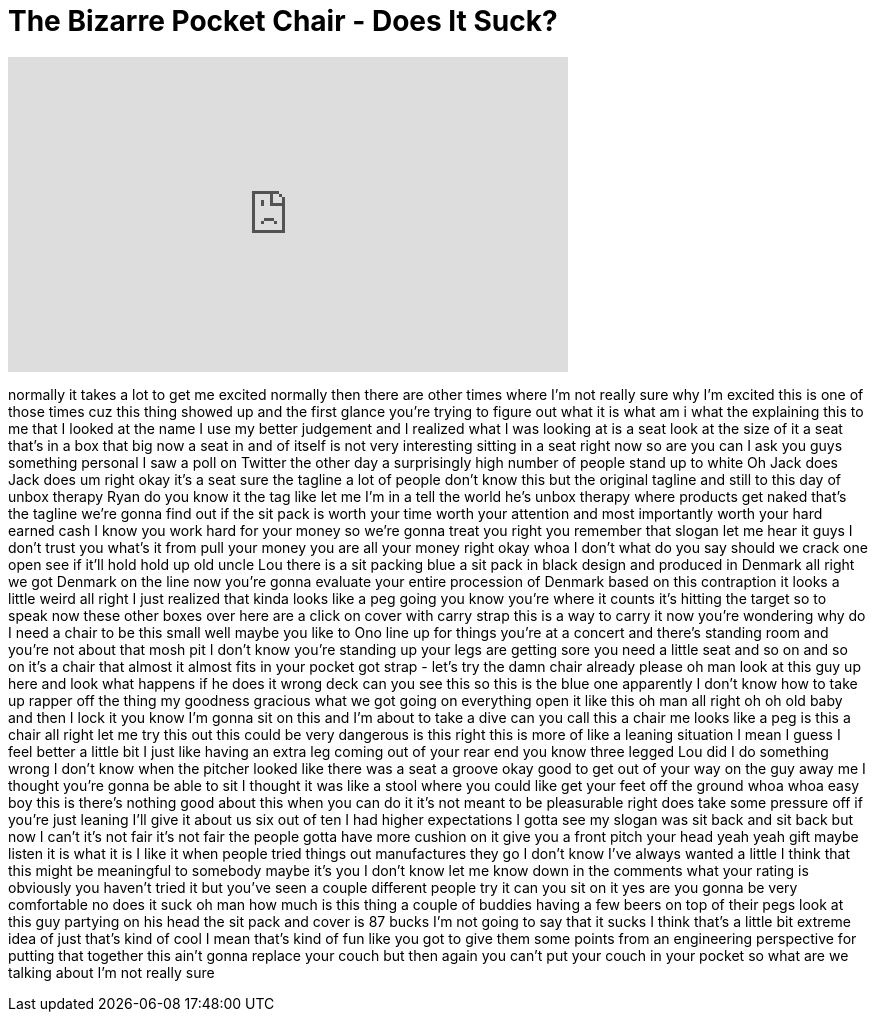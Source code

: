 = The Bizarre Pocket Chair - Does It Suck?
:published_at: 2016-11-23
:hp-alt-title: The Bizarre Pocket Chair - Does It Suck?
:hp-image: https://i.ytimg.com/vi/cacDvSiy7xI/maxresdefault.jpg


++++
<iframe width="560" height="315" src="https://www.youtube.com/embed/cacDvSiy7xI?rel=0" frameborder="0" allow="autoplay; encrypted-media" allowfullscreen></iframe>
++++

normally it takes a lot to get me
excited normally then there are other
times where I'm not really sure why I'm
excited this is one of those times
cuz this thing showed up and the first
glance you're trying to figure out what
it is what am i what the explaining this
to me that I looked at the name I use my
better judgement and I realized what I
was looking at is a seat look at the
size of it a seat that's in a box that
big now a seat in and of itself is not
very interesting sitting in a seat right
now so are you can I ask you guys
something personal
I saw a poll on Twitter the other day a
surprisingly high number of people stand
up to white Oh
Jack does Jack does um right okay it's a
seat sure
the tagline a lot of people don't know
this but the original tagline and still
to this day of unbox therapy Ryan do you
know it the tag like let me I'm in a
tell the world he's unbox therapy where
products get naked that's the tagline
we're gonna find out if the sit pack is
worth your time worth your attention and
most importantly worth your hard earned
cash I know you work hard for your money
so we're gonna treat you right you
remember that slogan
let me hear it guys I don't trust you
what's it from pull your money you are
all your money right okay whoa
I don't what do you say should we crack
one open see if it'll hold hold up old
uncle Lou there is a sit packing blue a
sit pack in black design and produced in
Denmark all right we got Denmark on the
line now you're gonna evaluate your
entire procession of Denmark based on
this contraption it looks a little weird
all right I just realized that kinda
looks like a peg going you know you're
where it counts it's hitting the target
so to speak now these other boxes over
here are a click on cover with carry
strap this is a way to carry it now
you're wondering why do I need a chair
to be this small
well maybe you like to Ono line up for
things you're at a concert and there's
standing room and you're not about that
mosh pit I don't know you're standing up
your legs are getting sore you need a
little seat and so on and so on it's a
chair that almost it almost fits in your
pocket got strap - let's try the damn
chair already please oh man look at this
guy up here and look what happens if he
does it wrong deck can you see this so
this is the blue one apparently I don't
know how to take up rapper off the thing
my goodness gracious what we got going
on everything open it like this oh man
all right
oh oh
old baby and then I lock it you know I'm
gonna sit on this and I'm about to take
a dive can you call this a chair me
looks like a peg is this a chair all
right let me try this out this could be
very dangerous is this right
this is more of like a leaning situation
I mean I guess I feel better a little
bit I just like having an extra leg
coming out of your rear end you know
three legged Lou did I do something
wrong I don't know when the pitcher
looked like there was a seat a groove
okay good to get out of your way on the
guy away me I thought you're gonna be
able to sit I thought it was like a
stool where you could like get your feet
off the ground whoa whoa easy boy this
is there's nothing good about this when
you can do it it's not meant to be
pleasurable right does take some
pressure off if you're just leaning
I'll give it about us six out of ten I
had higher expectations I gotta see my
slogan was sit back and sit back but now
I can't it's not fair it's not fair the
people gotta have more cushion on it
give you a front pitch your head yeah
yeah gift maybe listen it is what it is
I like it when people tried things out
manufactures they go I don't know I've
always wanted a little I think that this
might be meaningful to somebody maybe
it's you I don't know let me know down
in the comments what your rating is
obviously you haven't tried it but
you've seen a couple different people
try it can you sit on it yes are you
gonna be very comfortable no does it
suck
oh man how much is this thing a couple
of buddies having a few beers on top of
their pegs look at this guy partying on
his head
the sit pack and cover is 87 bucks I'm
not going to say that it sucks I think
that's a little bit extreme idea of just
that's kind of cool I mean that's kind
of fun like you got to give them some
points from an engineering perspective
for putting that together this ain't
gonna replace your couch but then again
you can't put your couch in your pocket
so what are we talking about I'm not
really sure